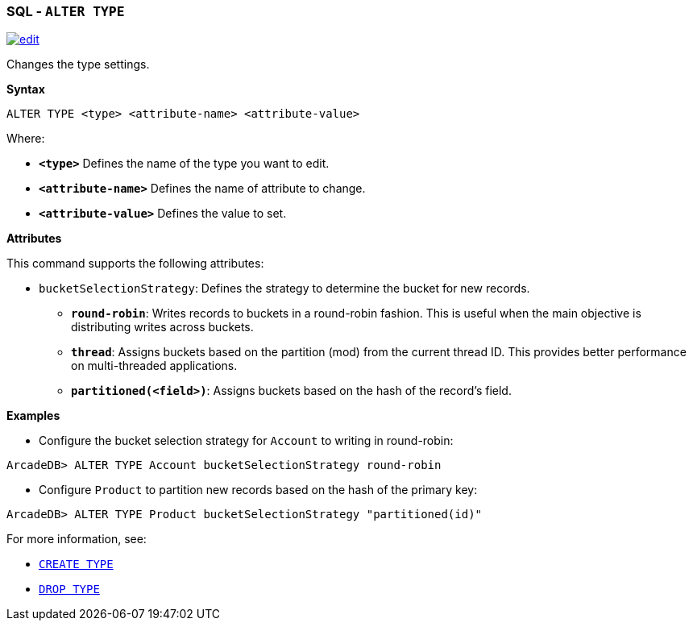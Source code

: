 [[sql-alter-type]]
[discrete]
=== SQL - `ALTER TYPE`

image:../images/edit.png[link="https://github.com/ArcadeData/arcadedb-docs/blob/main/src/main/asciidoc/sql/sql-alter-type.adoc" float=right]

Changes the type settings.

*Syntax*

[source,sql]
----
ALTER TYPE <type> <attribute-name> <attribute-value>
----

Where:

* *`&lt;type&gt;`* Defines the name of the type you want to edit.
* *`&lt;attribute-name&gt;`* Defines the name of attribute to change.
* *`&lt;attribute-value&gt;`* Defines the value to set.

*Attributes*

This command supports the following attributes:

* `bucketSelectionStrategy`: Defines the strategy to determine the bucket for new records.

** *`round-robin`*: Writes records to buckets in a round-robin fashion. This is useful when the main objective is distributing writes across buckets.
** *`thread`*: Assigns buckets based on the partition (mod) from the current thread ID. This provides better performance on multi-threaded applications.
** *`partitioned(<field>)`*: Assigns buckets based on the hash of the record's field.

*Examples*

* Configure the bucket selection strategy for `Account` to writing in round-robin:

```java
ArcadeDB> ALTER TYPE Account bucketSelectionStrategy round-robin
```

* Configure `Product` to partition new records based on the hash of the primary key:

```java
ArcadeDB> ALTER TYPE Product bucketSelectionStrategy "partitioned(id)"
```

For more information, see:

* <<sql-create-type,`CREATE TYPE`>>
* <<sql-drop-type,`DROP TYPE`>>

